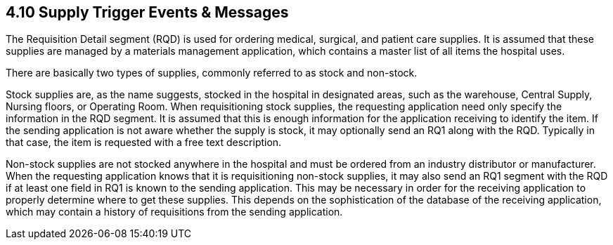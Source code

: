 == 4.10 Supply Trigger Events & Messages

The Requisition Detail segment (RQD) is used for ordering medical, surgical, and patient care supplies. It is assumed that these supplies are managed by a materials management application, which contains a master list of all items the hospital uses.

There are basically two types of supplies, commonly referred to as stock and non-stock.

Stock supplies are, as the name suggests, stocked in the hospital in designated areas, such as the warehouse, Central Supply, Nursing floors, or Operating Room. When requisitioning stock supplies, the requesting application need only specify the information in the RQD segment. It is assumed that this is enough information for the application receiving to identify the item. If the sending application is not aware whether the supply is stock, it may optionally send an RQ1 along with the RQD. Typically in that case, the item is requested with a free text description.

Non-stock supplies are not stocked anywhere in the hospital and must be ordered from an industry distributor or manufacturer. When the requesting application knows that it is requisitioning non-stock supplies, it may also send an RQ1 segment with the RQD if at least one field in RQ1 is known to the sending application. This may be necessary in order for the receiving application to properly determine where to get these supplies. This depends on the sophistication of the database of the receiving application, which may contain a history of requisitions from the sending application.

